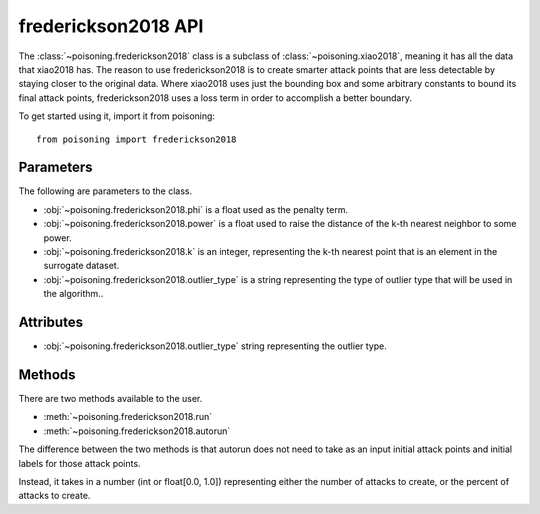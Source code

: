 frederickson2018 API
====================

The :class:`~poisoning.frederickson2018` class is a subclass of :class:`~poisoning.xiao2018`, meaning it has all the data that xiao2018 has.
The reason to use frederickson2018 is to create smarter attack points that are less detectable by staying closer to the original data. Where xiao2018 uses just the bounding box and some arbitrary constants to bound its final attack points, frederickson2018 uses a loss term in order to accomplish a better boundary.

To get started using it, import it from poisoning::

    from poisoning import frederickson2018

Parameters
----------

The following are parameters to the class.

* :obj:`~poisoning.frederickson2018.phi` is a float used as the penalty term.
* :obj:`~poisoning.frederickson2018.power` is a float used to raise the distance of the k-th nearest neighbor to some power.
* :obj:`~poisoning.frederickson2018.k` is an integer, representing the k-th nearest point that is an element in the surrogate dataset.
* :obj:`~poisoning.frederickson2018.outlier_type` is a string representing the type of outlier type that will be used in the algorithm..

Attributes
----------

* :obj:`~poisoning.frederickson2018.outlier_type` string representing the outlier type.

Methods
-------

There are two methods available to the user.

* :meth:`~poisoning.frederickson2018.run`
* :meth:`~poisoning.frederickson2018.autorun`

The difference between the two methods is that autorun does not need to take as an input initial attack points and initial labels for those attack points.

Instead, it takes in a number (int or float[0.0, 1.0]) representing either the number of attacks to create, or the percent of attacks to create.